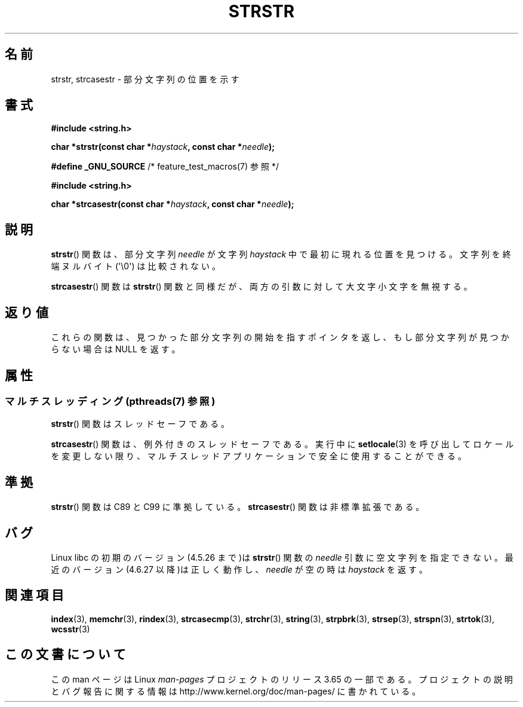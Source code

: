 .\" Copyright 1993 David Metcalfe (david@prism.demon.co.uk)
.\"
.\" %%%LICENSE_START(VERBATIM)
.\" Permission is granted to make and distribute verbatim copies of this
.\" manual provided the copyright notice and this permission notice are
.\" preserved on all copies.
.\"
.\" Permission is granted to copy and distribute modified versions of this
.\" manual under the conditions for verbatim copying, provided that the
.\" entire resulting derived work is distributed under the terms of a
.\" permission notice identical to this one.
.\"
.\" Since the Linux kernel and libraries are constantly changing, this
.\" manual page may be incorrect or out-of-date.  The author(s) assume no
.\" responsibility for errors or omissions, or for damages resulting from
.\" the use of the information contained herein.  The author(s) may not
.\" have taken the same level of care in the production of this manual,
.\" which is licensed free of charge, as they might when working
.\" professionally.
.\"
.\" Formatted or processed versions of this manual, if unaccompanied by
.\" the source, must acknowledge the copyright and authors of this work.
.\" %%%LICENSE_END
.\"
.\" References consulted:
.\"     Linux libc source code
.\"     Lewine's _POSIX Programmer's Guide_ (O'Reilly & Associates, 1991)
.\"     386BSD man pages
.\" Modified Sat Jul 24 17:56:43 1993 by Rik Faith (faith@cs.unc.edu)
.\" Added history, aeb, 980113.
.\" 2005-05-05 mtk: added strcasestr()
.\"
.\"*******************************************************************
.\"
.\" This file was generated with po4a. Translate the source file.
.\"
.\"*******************************************************************
.\"
.\" Japanese Version Copyright (c) 1997 HIROFUMI Nishizuka
.\"	all rights reserved.
.\" Translated Tue Dec 16 10:06:54 JST 1997
.\"	by HIROFUMI Nishizuka <nishi@rpts.cl.nec.co.jp>
.\" Updated Sun Sep  5 JST 1999 by by Kentaro Shirakata <argrath@yo.rim.or.jp>
.\" Updated Wed Apr 20 JST 2005 by by Kentaro Shirakata <argrath@ub32.org>
.\"
.TH STRSTR 3 2014\-01\-22 GNU "Linux Programmer's Manual"
.SH 名前
strstr, strcasestr \- 部分文字列の位置を示す
.SH 書式
.nf
\fB#include <string.h>\fP
.sp
\fBchar *strstr(const char *\fP\fIhaystack\fP\fB, const char *\fP\fIneedle\fP\fB);\fP
.sp
\fB#define _GNU_SOURCE\fP         /* feature_test_macros(7) 参照 */
.sp
\fB#include <string.h>\fP
.sp
\fBchar *strcasestr(const char *\fP\fIhaystack\fP\fB, const char *\fP\fIneedle\fP\fB);\fP
.fi
.SH 説明
\fBstrstr\fP()  関数は、部分文字列 \fIneedle\fP が文字列 \fIhaystack\fP 中 で最初に現れる位置を見つける。
文字列を終端ヌルバイト (\(aq\e0\(aq) は比較されない。

\fBstrcasestr\fP()  関数は \fBstrstr\fP()  関数と同様だが、 両方の引数に対して大文字小文字を無視する。
.SH 返り値
これらの関数は、見つかった部分文字列の開始を指すポインタを返し、 もし部分文字列が見つからない場合は NULL を返す。
.SH 属性
.SS "マルチスレッディング (pthreads(7) 参照)"
\fBstrstr\fP() 関数はスレッドセーフである。
.LP
\fBstrcasestr\fP() 関数は、例外付きのスレッドセーフである。実行中に \fBsetlocale\fP(3)
を呼び出してロケールを変更しない限り、マルチスレッドアプリケーションで安全に使用することができる。
.SH 準拠
\fBstrstr\fP()  関数は C89 と C99 に準拠している。 \fBstrcasestr\fP()  関数は非標準拡張である。
.SH バグ
Linux libc の初期のバージョン(4.5.26 まで)は \fBstrstr\fP()  関数の \fIneedle\fP 引数に空文字列を指定できない。
最近のバージョン(4.6.27 以降)は正しく動作し、 \fIneedle\fP が空の時は \fIhaystack\fP を返す。
.SH 関連項目
\fBindex\fP(3), \fBmemchr\fP(3), \fBrindex\fP(3), \fBstrcasecmp\fP(3), \fBstrchr\fP(3),
\fBstring\fP(3), \fBstrpbrk\fP(3), \fBstrsep\fP(3), \fBstrspn\fP(3), \fBstrtok\fP(3),
\fBwcsstr\fP(3)
.SH この文書について
この man ページは Linux \fIman\-pages\fP プロジェクトのリリース 3.65 の一部
である。プロジェクトの説明とバグ報告に関する情報は
http://www.kernel.org/doc/man\-pages/ に書かれている。
